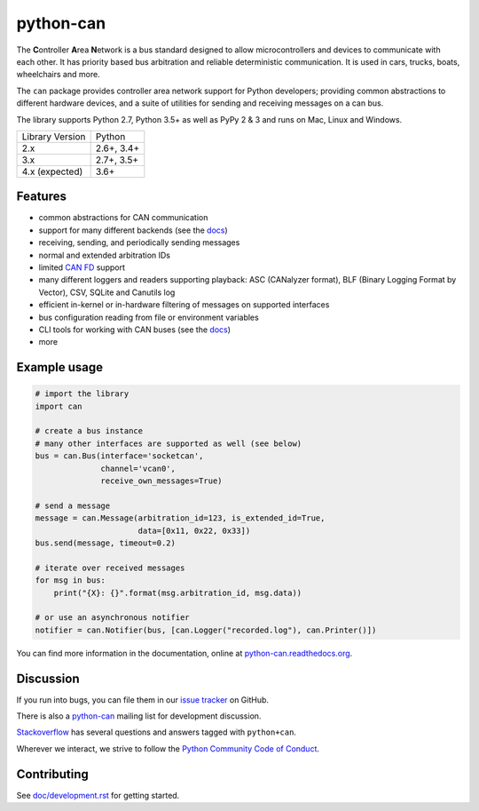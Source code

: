 python-can
==========

|release| |docs| |build_travis| |build_appveyor| |coverage| |downloads|

.. |release| image:: https://img.shields.io/pypi/v/python-can.svg
   :target: https://pypi.python.org/pypi/python-can/
   :alt: Latest Version on PyPi

.. |docs| image:: https://readthedocs.org/projects/python-can/badge/?version=stable
   :target: https://python-can.readthedocs.io/en/stable/
   :alt: Documentation

.. |build_travis| image:: https://img.shields.io/travis/hardbyte/python-can/develop.svg?label=Travis%20CI
   :target: https://travis-ci.org/hardbyte/python-can/branches
   :alt: Travis CI Server for develop branch

.. |build_appveyor| image:: https://img.shields.io/appveyor/ci/hardbyte/python-can/develop.svg?label=AppVeyor
   :target: https://ci.appveyor.com/project/hardbyte/python-can/history
   :alt: AppVeyor CI Server for develop branch

.. |coverage| image:: https://codecov.io/gh/hardbyte/python-can/branch/develop/graph/badge.svg
   :target: https://codecov.io/gh/hardbyte/python-can/branch/develop
   :alt: Test coverage reports on Codecov.io

.. |downloads| image:: https://pepy.tech/badge/python-can
   :target: https://pepy.tech/project/python-can
   :alt: Downloads on PePy

The **C**\ ontroller **A**\ rea **N**\ etwork is a bus standard designed
to allow microcontrollers and devices to communicate with each other. It
has priority based bus arbitration and reliable deterministic
communication. It is used in cars, trucks, boats, wheelchairs and more.

The ``can`` package provides controller area network support for
Python developers; providing common abstractions to
different hardware devices, and a suite of utilities for sending and receiving
messages on a can bus.

The library supports Python 2.7, Python 3.5+ as well as PyPy 2 & 3 and runs
on Mac, Linux and Windows.

==================  ===========
Library Version      Python
------------------  -----------
  2.x                 2.6+, 3.4+
  3.x                 2.7+, 3.5+
  4.x (expected)      3.6+
==================  ===========


Features
--------

- common abstractions for CAN communication
- support for many different backends (see the `docs <https://python-can.readthedocs.io/en/stable/interfaces.html>`__)
- receiving, sending, and periodically sending messages
- normal and extended arbitration IDs
- limited `CAN FD <https://en.wikipedia.org/wiki/CAN_FD>`__ support
- many different loggers and readers supporting playback: ASC (CANalyzer format), BLF (Binary Logging Format by Vector), CSV, SQLite and Canutils log
- efficient in-kernel or in-hardware filtering of messages on supported interfaces
- bus configuration reading from file or environment variables
- CLI tools for working with CAN buses (see the `docs <https://python-can.readthedocs.io/en/stable/scripts.html>`__)
- more


Example usage
-------------

.. code:: python

    # import the library
    import can

    # create a bus instance
    # many other interfaces are supported as well (see below)
    bus = can.Bus(interface='socketcan',
                  channel='vcan0',
                  receive_own_messages=True)

    # send a message
    message = can.Message(arbitration_id=123, is_extended_id=True,
                          data=[0x11, 0x22, 0x33])
    bus.send(message, timeout=0.2)

    # iterate over received messages
    for msg in bus:
        print("{X}: {}".format(msg.arbitration_id, msg.data))

    # or use an asynchronous notifier
    notifier = can.Notifier(bus, [can.Logger("recorded.log"), can.Printer()])

You can find more information in the documentation, online at
`python-can.readthedocs.org <https://python-can.readthedocs.org/en/stable/>`__.


Discussion
----------

If you run into bugs, you can file them in our
`issue tracker <https://github.com/hardbyte/python-can/issues>`__ on GitHub.

There is also a `python-can <https://groups.google.com/forum/#!forum/python-can>`__
mailing list for development discussion.

`Stackoverflow <https://stackoverflow.com/questions/tagged/can+python>`__ has several
questions and answers tagged with ``python+can``.

Wherever we interact, we strive to follow the
`Python Community Code of Conduct <https://www.python.org/psf/codeofconduct/>`__.


Contributing
------------

See `doc/development.rst <doc/development.rst>`__ for getting started.
